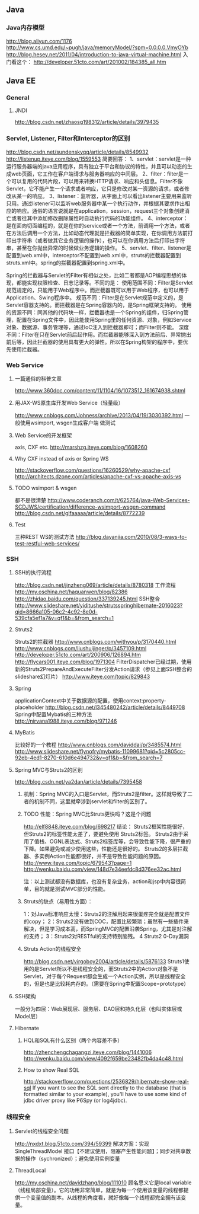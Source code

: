 ** Java

*** Java内存模型
http://blog.aliyun.com/1176
http://www.cs.umd.edu/~pugh/java/memoryModel/?spm=0.0.0.0.VmyOYb
http://blog.hesey.net/2011/04/introduction-to-java-virtual-machine.html
入门看这个：
http://developer.51cto.com/art/201002/184385_all.htm

** Java EE

*** General
**** JNDI
http://blog.csdn.net/zhaosg198312/article/details/3979435

*** Servlet, Listener, Filter和Interceptor的区别
http://blog.csdn.net/sundenskyqq/article/details/8549932
http://listenup.iteye.com/blog/1559553
简要回答：
1、servlet：servlet是一种运行服务器端的java应用程序，具有独立于平台和协议的特性，并且可以动态的生成web页面，它工作在客户端请求与服务器响应的中间层。
2、filter：filter是一个可以复用的代码片段，可以用来转换HTTP请求、响应和头信息。Filter不像Servlet，它不能产生一个请求或者响应，它只是修改对某一资源的请求，或者修改从某一的响应。
3、listener：监听器，从字面上可以看出listener主要用来监听只用。通过listener可以监听web服务器中某一个执行动作，并根据其要求作出相应的响应。通俗的语言说就是在application，session，request三个对象创建消亡或者往其中添加修改删除属性时自动执行代码的功能组件。
4、interceptor：是在面向切面编程的，就是在你的service或者一个方法，前调用一个方法，或者在方法后调用一个方法，比如动态代理就是拦截器的简单实现，在你调用方法前打印出字符串（或者做其它业务逻辑的操作），也可以在你调用方法后打印出字符串，甚至在你抛出异常的时候做业务逻辑的操作。
5、servlet、filter、listener是配置到web.xml中，interceptor不配置到web.xml中，struts的拦截器配置到struts.xml中。spring的拦截器配置到spring.xml中。


Spring的拦截器与Servlet的Filter有相似之处，比如二者都是AOP编程思想的体现，都能实现权限检查、日志记录等。不同的是：
使用范围不同：Filter是Servlet规范规定的，只能用于Web程序中。而拦截器既可以用于Web程序，也可以用于Application、Swing程序中。
规范不同：Filter是在Servlet规范中定义的，是Servlet容器支持的。而拦截器是在Spring容器内的，是Spring框架支持的。
使用的资源不同：同其他的代码块一样，拦截器也是一个Spring的组件，归Spring管理，配置在Spring文件中，因此能使用Spring里的任何资源、对象，例如Service对象、数据源、事务管理等，通过IoC注入到拦截器即可；而Filter则不能。
深度不同：Filter在只在Servlet前后起作用。而拦截器能够深入到方法前后、异常抛出前后等，因此拦截器的使用具有更大的弹性。所以在Spring构架的程序中，要优先使用拦截器。

*** Web Service
**** 一篇通俗的科普文章
http://www.360doc.com/content/11/1104/16/1073512_161674938.shtml
**** 用JAX-WS原生库开发Web Service（轻量级）
http://www.cnblogs.com/Johness/archive/2013/04/19/3030392.html
一般使用wsimport, wsgen生成客户端 做测试
**** Web Service的开发框架
axis, CXF etc.
http://marshzg.iteye.com/blog/1608260
**** Why CXF instead of axis or Spring WS
http://stackoverflow.com/questions/16260529/why-apache-cxf
http://architects.dzone.com/articles/apache-cxf-vs-apache-axis-vs
**** TODO wsimport & wsgen
都不是很清楚
http://www.coderanch.com/t/625764/java-Web-Services-SCDJWS/certification/difference-wsimport-wsgen-command
http://blog.csdn.net/glfaaaaa/article/details/8772239
**** Test
三种REST WS的测试方法
http://blog.dayanjia.com/2010/08/3-ways-to-test-restful-web-services/


*** SSH
**** SSH的执行流程
http://blog.csdn.net/jinzheng069/article/details/8780318
工作流程
http://my.oschina.net/haquanwen/blog/82386
http://zhidao.baidu.com/question/337139245.html
SSH整合
http://www.slideshare.net/yiditushe/strutsspringhibernate-2016023?qid=8666a105-06c2-4c92-8e0d-539cfa5ef1a7&v=qf1&b=&from_search=1

**** Struts2
Struts2的拦截器
http://www.cnblogs.com/withyou/p/3170440.html
http://www.cnblogs.com/liushuijinger/p/3457109.html
http://developer.51cto.com/art/200906/126894.htm
http://flycars001.iteye.com/blog/1971304
FilterDispatcher已经过期，使用新的Struts2PrepareAndExecuteFilter分发Action请求（参见上面SSH整合的slideshare幻灯片）
http://www.iteye.com/topic/829843

**** Spring
applicationContext中关于数据源的配置，使用context:property-placeholder
http://blog.csdn.net/l345480242/article/details/8449708
Spring中配置Mybatis的三种方法
http://nirvana1988.iteye.com/blog/971246

**** MyBatis
比较好的一个教程
http://www.cnblogs.com/daviddai/p/3485574.html
http://www.slideshare.net/flynofry/mybatis-11099681?qid=5c2805cc-92eb-4ed1-8270-610d6e494732&v=qf1&b=&from_search=7

**** Spring MVC与Struts2的区别
http://blog.csdn.net/ya2dan/article/details/7395458

***** 机制：Spring MVC的入口是Servlet，而Struts2是filter。这样就导致了二者的机制不同，这里就牵涉到servlet和filter的区别了。
***** TODO 性能：Spring MVC比Struts更快吗？这是个问题
http://elf8848.iteye.com/blog/698217
结论：
Struts2框架性能很好， 但Struts2的标签性能太差了，要避免使用 Struts2标签。
Struts2由于采用了值栈、OGNL表达式、Struts2标签库等，会导致性能下降，很严重的下降。如果避免或减少使用这些，性能还是很好的。
Struts2的多层拦截器、多实例Action性能都很好，并不是导致性能问题的原因。
http://www.iteye.com/topic/679543?page=1
http://wenku.baidu.com/view/148d7e34eefdc8d376ee32ac.html

注：以上测试都没有数据库，也没有复杂业务，action和jsp中内容很简单，目的就是测试MVC部分的性能。

***** Struts的缺点（易用性方面）：
1：对Java标准响应太慢：Struts2的注解用起来很蛋疼完全就是配置文件的copy；
2：Struts2没有做到COC，配置比较繁琐；虽然有一些插件来解决，但是学习成本高，而SpringMVC的配置沿袭Spring，尤其是对注解的支持；
3：Struts2对RESTful的支持特别脑残。
4 Struts2 0-Day漏洞
***** Struts Action的线程安全
http://blog.csdn.net/virgoboy2004/article/details/5876133
Struts1使用的是Servlet所以不是线程安全的，而Struts2中的Action对象不是Servlet，对于每个Request都会生成一个Action实例，所以是线程安全的，但是也是比较耗内存的。（需要在Spring中配置Scope=prototype）


**** SSH架构
一般分为四层：Web展现层、服务层、DAO层和持久化层（也叫实体层或Model层）

**** Hibernate
***** HQL和SQL有什么区别（两个内容差不多）
http://zhenchengchagangzi.iteye.com/blog/1441006
http://wenku.baidu.com/view/4092f659be23482fb4da4c48.html

***** How to show Real SQL
http://stackoverflow.com/questions/2536829/hibernate-show-real-sql
If you want to see the SQL sent directly to the database (that is formatted similar to your example), you'll have to use some kind of
jdbc driver proxy like P6Spy (or log4jdbc).

*** 线程安全
**** Servlet的线程安全问题
http://nxdxt.blog.51cto.com/394/59399
解决方案：实现 SingleThreadModel 接口【不建议使用，阻塞产生性能问题】；同步对共享数据的操作（sychronized）；避免使用实例变量

**** ThreadLocal
http://my.oschina.net/davidzhang/blog/111010
顾名思义它是local variable（线程局部变量）。它的功用非常简单，就是为每一个使用该变量的线程都提供一个变量值的副本。从线程的角度看，就好像每一个线程都完全拥有该变量。
